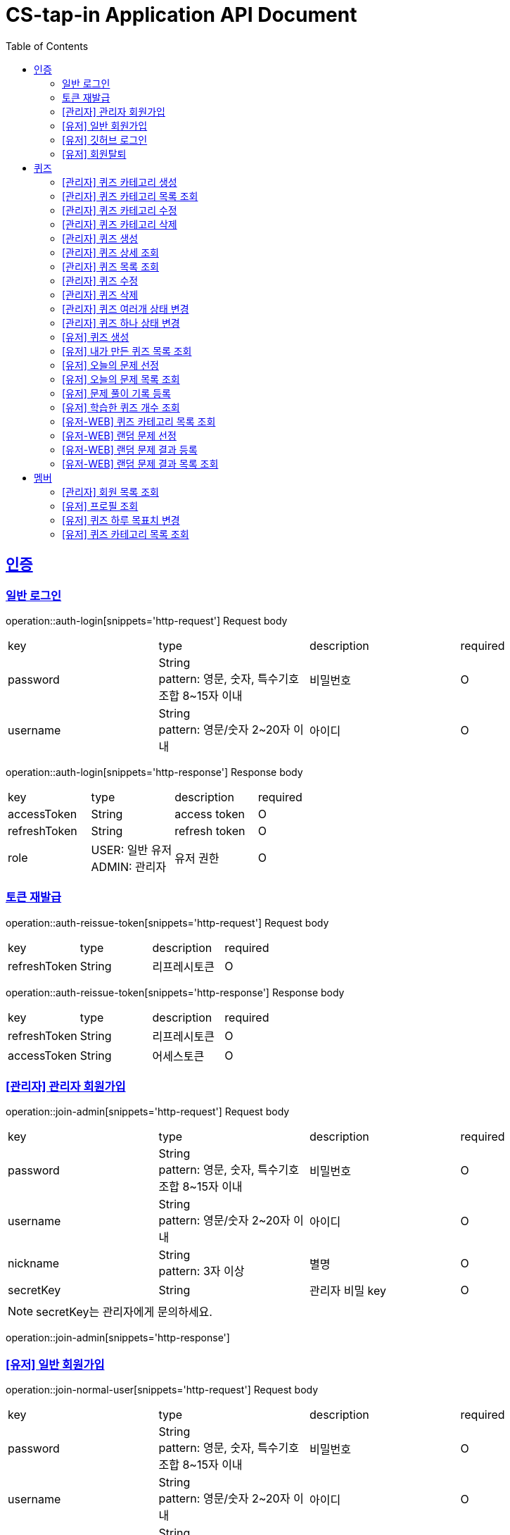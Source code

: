 = CS-tap-in Application API Document
:doctype: book
:icons: font
:source-highlighter: highlightjs
:toc: left
:toclevels: 2
:sectlinks:

[[auth]]
== 인증

=== 일반 로그인

operation::auth-login[snippets='http-request']
Request body
|===
| key | type | description | required
| password | String +
pattern: 영문, 숫자, 특수기호 조합 8~15자 이내  | 비밀번호 | O
| username | String +
pattern: 영문/숫자 2~20자 이내 | 아이디 | O
|===

operation::auth-login[snippets='http-response']
Response body
|===
| key | type | description | required
| accessToken | String | access token | O
| refreshToken | String | refresh token | O
| role | USER: 일반 유저 +
ADMIN: 관리자 | 유저 권한 | O
|===

=== 토큰 재발급

operation::auth-reissue-token[snippets='http-request']
Request body
|===
| key | type | description | required
| refreshToken | String | 리프레시토큰 | O
|===

operation::auth-reissue-token[snippets='http-response']
Response body
|===
| key | type | description | required
| refreshToken | String | 리프레시토큰 | O
| accessToken | String | 어세스토큰 | O
|===

=== [관리자] 관리자 회원가입

operation::join-admin[snippets='http-request']
Request body
|===
| key | type | description | required
| password | String +
pattern: 영문, 숫자, 특수기호 조합 8~15자 이내  | 비밀번호 | O
| username | String +
pattern: 영문/숫자 2~20자 이내 | 아이디 | O
|nickname | String +
pattern: 3자 이상 | 별명 | O
|secretKey | String | 관리자 비밀 key | O
|===
NOTE: secretKey는 관리자에게 문의하세요.

operation::join-admin[snippets='http-response']

=== [유저] 일반 회원가입

operation::join-normal-user[snippets='http-request']
Request body
|===
| key | type | description | required
| password | String +
pattern: 영문, 숫자, 특수기호 조합 8~15자 이내  | 비밀번호 | O
| username | String +
pattern: 영문/숫자 2~20자 이내 | 아이디 | O
|nickname | String +
pattern: 3자 이상 | 별명 | O
|===

=== [유저] 깃허브 로그인

NOTE: 깃허브에서 리다이렉트 해주는 api 입니다. request 는 깃허브로 부터 받습니다.
response 에 accessToken, refreshToken 을 반환합니다. +
유저가 로그인 버튼을 누르면 https://github.com/login/oauth/authorize?client_id=efe1f2bdaf1205677b87
로 이동시키면 됩니다. 유저가 이 url 에서 로그인을 하면 깃허브가 이 api로 리다이렉트 해줍니다.
요 api는 유저정보가 DB에 있으면 기존 정보를 사용하고 없으면 회원가입 시킵니다.

operation::auth-login-github[snippets='http-request']
Request Body
|===
| key | type | description | required
| code | String | 깃허브가 리다이렉트 하면서 주는 code | O
|===
operation::auth-login-github[snippets='http-response']
Response body
|===
| key | type | description | required
| accessToken | String | access token | O
| refreshToken | String | refresh token | O
| role | USER: 일반 유저 | 유저 권한 | O
|===

=== [유저] 회원탈퇴
NOTE: 회원 탈퇴를 하면 토큰을 없애버려 주세요. +
깃허브 연동 회원이 탈퇴 후 다시 깃허브 로그인을 하면 새로운 깃허브 연동 회원이 됩니다.

operation::user-withdrawal[snippets='http-request']

operation::user-withdrawal[snippets='http-response']

[[quiz]]
== 퀴즈

=== [관리자] 퀴즈 카테고리 생성

operation::admin-create-quiz-category[snippets='http-request']
Request body
|===
| key | type | description | required
| title | String | 카테고리 명 +
pattern: 20자 이하 | O
|===

operation::admin-create-quiz-category[snippets='http-response']
Response body
|===
| key | type | description | required
| id | Long | 퀴즈 카테고리 id (pk) | O
| title | String | 카테고리 명 | O
| status | PUBLIC: 공개 +
PRIVATE: 숨김 | 카테고리 상태 +
숨김 상태이면 해당 카테고리에 속하는 문제가 출제되지 않도록 할 예정인데
이거는 v1에 포함되지 않아도 될 기능 같아서 뺐습니다.| O
|===

=== [관리자] 퀴즈 카테고리 목록 조회

operation::admin-find-quiz-categories[snippets='http-request']

operation::admin-find-quiz-categories[snippets='http-response']
Response body - array
|===
| key | type | description | required
| id | Long | 카테고리 id (pk) | O
| title | String | 카테고리 명 | O
| status | PUBLIC: 공개 +
PRIVATE: 숨김 | 카테고리 상태 +
숨김 상태이면 해당 카테고리에 속하는 문제가 출제되지 않도록 할 예정인데
이거는 v1에 포함되지 않아도 될 기능 같아서 뺐습니다.| O
|===

=== [관리자] 퀴즈 카테고리 수정

operation::admin-update-quiz-category[snippets='http-request']
Request params
|===
| key | type | description | required
| quizCategoryId | Long | 퀴즈 카테고리 id (pk) | O
|===

Request body
|===
| key | type | description | required
| title | String | 카테고리 명 +
pattern: 20자 이하 | O
|===

operation::admin-update-quiz-category[snippets='http-response']
Response body
|===
| key | type | description | required
| id | Long | 퀴즈 카테고리 id (pk) | O
| title | String | 카테고리 명 | O
| status | PUBLIC: 공개 +
PRIVATE: 숨김 | 카테고리 상태 | O
|===

=== [관리자] 퀴즈 카테고리 삭제

operation::admin-delete-quiz-category[snippets='http-request']
Request params
|===
| key | type | description | required
| quizCategoryId | Long | 퀴즈 카테고리 id (pk) | O
|===

operation::admin-delete-quiz-category[snippets='http-response']

NOTE: 공개, 숨김, 미인증 상태의 퀴즈가 속한 카테고리는 삭제 불가능합니다.

=== [관리자] 퀴즈 생성

operation::admin-create-quiz[snippets='http-request']
Request body
|===
| key | type | description | required
| problem | String +
500자 이하| 문제 +
정답이 들어가는 부분은 "\+++"로 대체한다.| O
| answer | List<String> +
최소 1개 이상, 문자열 총 합 500자 이하 | 정답 들 | O
| title | String +
pattern: 50자 이하 | 제목 | O
| categoryId | Long | 카테고리 id (pk) | O
| status | PUBLIC: 공개 +
PRIVATE: 숨김 | 문제 상태 | O
|===

operation::admin-create-quiz[snippets='http-response']
Response body
|===
| key | type | description | required
| authorId | Long | 작성자 id (pk) | O
| authorName | String | 작성자 이름 | O
| categoryId | Long | 카테고리 id (pk) | O
| categoryTitle | String | 카테고리 명 | O
| id | Long | 퀴즈 id (pk) | O
| title | String | 퀴즈 제목 | O
| problem | String | 퀴즈 문제 | O
| answer | List<String> | 퀴즈 정답 들 | O
| status | PUBLIC: 공개 +
PRIVATE: 숨김 +
UNAPPROVED: 미승인 +
REJECTED: 반려 +
REMOVE: 삭제 | 문제 상태 | O
| createdAt | LocalDateTime | 퀴즈 생성일 +
pattern: "yyyy-MM-dd'T'HH:mm:ss" | O
|===

=== [관리자] 퀴즈 상세 조회

operation::admin-find-quiz-details[snippets='http-request']
Path parameters
|===
| key | type | description | required
| quizId | Long | 퀴즈 id (pk) | O
|===

operation::admin-find-quiz-details[snippets='http-response']
Response body
|===
| key | type | description | required
| authorId | Long | 작성자 id (pk) | O
| authorName | String | 작성자 이름 | O
| categoryId | Long | 카테고리 id (pk) | O
| categoryTitle | String | 카테고리 명 | O
| id | Long | 퀴즈 id (pk) | O
| title | String | 퀴즈 제목 | O
| problem | String | 퀴즈 문제 | O
| answer | List<String> | 퀴즈 정답 들 | O
| status | PUBLIC: 공개 +
PRIVATE: 숨김 +
UNAPPROVED: 미승인 +
REJECTED: 반려 | 문제 상태 | O
| createdAt | LocalDateTime | 퀴즈 생성일 +
pattern: "yyyy-MM-dd'T'HH:mm:ss" | O
|===

=== [관리자] 퀴즈 목록 조회

operation::admin-find-quizzes[snippets='http-request']
Query params
|===
| key | type | description | required
| st | author: 작성자 +
title: 제목 | 검색 조건 +
searchType | X
| keyword | String | 검색어 | X
| page | int | 페이지 +
1페이지 부터 시작합니다. +
기본값: 1 | X
| size | int | 사이즈 +
기본값: 10 | X
| status | PUBLIC: 공개 +
PRIVATE: 숨김 +
UNAPPROVED: 미승인 +
REJECTED: 반려 |
문제 상태 +
기본 값은 PUBLIC + PRIVATE 입니다. | X
| rejected | Y: 반려된 퀴즈도 노출 +
N: 반려된 퀴즈 노출 X |
반려된 퀴즈 노출 여부 +
기본 값: N| X
|===

operation::admin-find-quizzes[snippets='http-response']
Response body
|===
| key | type | description | required
| content | List<QuizzesResponse> | 내용 | O
| size | int | 크기 | O
| page | long | 페이지 | O
| totalElements | long | 총 개수 | O
|===

content
|===
| key | type | description | required
| categoryId | Long | 카테고리 id (pk) | O
| categoryTitle | String | 카테고리 명 | O
| id | Long | 퀴즈 id (pk) | O
| title | String | 퀴즈 제목 | O
| problem | String | 퀴즈 문제 | O
| status | PUBLIC: 공개 +
PRIVATE: 숨김 +
UNAPPROVED: 미승인 +
REJECTED: 반려 | 문제 상태 | O
| createdAt | LocalDateTime | 퀴즈 생성일 +
pattern: "yyyy-MM-dd'T'HH:mm:ss" | O
|===

=== [관리자] 퀴즈 수정

operation::admin-update-quiz[snippets='http-request']
Request body
|===
| key | type | description | required
| problem | String +
500자 이하| 문제 +
정답이 들어가는 부분은 "\+++"로 대체한다.| O
| answer | List<String> +
최소 1개 이상, 문자열 총 합 500자 이하 | 정답 들 | O
| title | String +
pattern: 50자 이하 | 제목 | O
| categoryId | Long | 카테고리 id (pk) | O
|===

operation::admin-update-quiz[snippets='http-response']
Response body
|===
| key | type | description | required
| authorId | Long | 작성자 id (pk) | O
| authorName | String | 작성자 이름 | O
| categoryId | Long | 카테고리 id (pk) | O
| categoryTitle | String | 카테고리 명 | O
| id | Long | 퀴즈 id (pk) | O
| title | String | 퀴즈 제목 | O
| problem | String | 퀴즈 문제 | O
| answer | List<String> | 퀴즈 정답 들 | O
| createdAt | LocalDateTime | 퀴즈 생성일 +
pattern: "yyyy-MM-dd'T'HH:mm:ss" | O
|===

=== [관리자] 퀴즈 삭제

operation::admin-delete-quiz[snippets='http-request']
Path parameters
|===
| key | type | description | required
| quizId | Long | 퀴즈 id (pk) | O
|===

operation::admin-delete-quiz[snippets='http-response']

=== [관리자] 퀴즈 여러개 상태 변경

operation::admin-change-status-quizzes[snippets='http-request']
Request body
|===
| key | type | description | required
| status | PUBLIC: 공개 +
PRIVATE: 숨김 +
UNAPPROVED: 미승인 +
REJECTED: 반려 +
REMOVE: 삭제 | 문제 상태 | O
| quizIds | List<Long> | 퀴즈 고유 id (pk) 리스트 | O
|===

operation::admin-change-status-quizzes[snippets='http-response']

=== [관리자] 퀴즈 하나 상태 변경
operation::admin-change-status-quiz[snippets='http-request']
Path params
|===
| key | type | description | required
| quizId | Long | 퀴즈 id (pk) | O
|===

Request body
|===
| key | type | description | required
| status | PUBLIC: 공개 +
PRIVATE: 숨김 +
UNAPPROVED: 미승인 +
REJECTED: 반려 +
REMOVE: 삭제 | 문제 상태 | O
|===

operation::admin-change-status-quiz[snippets='http-response']
Response body
|===
| key | type | description | required
| authorId | Long | 작성자 id (pk) | O
| authorName | String | 작성자 이름 | O
| categoryId | Long | 카테고리 id (pk) | O
| categoryTitle | String | 카테고리 명 | O
| id | Long | 퀴즈 id (pk) | O
| title | String | 퀴즈 제목 | O
| problem | String | 퀴즈 문제 | O
| answer | List<String> | 퀴즈 정답 들 | O
| createdAt | LocalDateTime | 퀴즈 생성일 +
pattern: "yyyy-MM-dd'T'HH:mm:ss" | O
|===

=== [유저] 퀴즈 생성

operation::user-create-quiz[snippets='http-request']
Request body
|===
| key | type | description | required
| problem | String +
500자 이하| 문제 +
정답이 들어가는 부분은 "\+++"로 대체한다.| O
| answer | List<String> +
최소 1개 이상, 문자열 총 합 500자 이하 | 정답 들 | O
| title | String +
pattern: 50자 이하 | 제목 | O
| categoryId | Long | 카테고리 id (pk) | O
|===

operation::user-create-quiz[snippets='http-response']
Response body
|===
| key | type | description | required
| authorId | Long | 작성자 id (pk) | O
| authorName | String | 작성자 이름 | O
| categoryId | Long | 카테고리 id (pk) | O
| categoryTitle | String | 카테고리 명 | O
| id | Long | 퀴즈 id (pk) | O
| title | String | 퀴즈 제목 | O
| problem | String | 퀴즈 문제 | O
| answer | List<String> | 퀴즈 정답 들 | O
| status | PUBLIC: 공개 +
PRIVATE: 숨김 +
UNAPPROVED: 미승인 +
REJECTED: 반려 +
REMOVE: 삭제 | 문제 상태 | O
| createdAt | LocalDateTime | 퀴즈 생성일 +
pattern: "yyyy-MM-dd'T'HH:mm:ss" | O
|===

=== [유저] 내가 만든 퀴즈 목록 조회

operation::user-find-quiz-by-author[snippets='http-request']

operation::user-find-quiz-by-author[snippets='http-response']
Response body
|===
| key | type | description | required
| content | List<QuizzesResponse> | 내용 | O
| size | int | 크기 | O
| page | long | 페이지 | O
| totalElements | long | 총 개수 | O
|===

content
|===
| key | type | description | required
| categoryId | Long | 카테고리 id (pk) | O
| categoryTitle | String | 카테고리 명 | O
| id | Long | 퀴즈 id (pk) | O
| title | String | 퀴즈 제목 | O
| problem | String | 퀴즈 문제 | O
| status | PUBLIC: 공개 +
PRIVATE: 숨김 +
UNAPPROVED: 미승인 +
REJECTED: 반려 +
REMOVE: 삭제 | 문제 상태 | O
| createdAt | LocalDateTime | 퀴즈 생성일 +
pattern: "yyyy-MM-dd'T'HH:mm:ss" | O
|===

=== [유저] 오늘의 문제 선정

operation::user-select-daily-quizzes[snippets='http-request']

operation::user-select-daily-quizzes[snippets='http-response']
Response body
|===
| key | type | description | required
| reviewQuizCount | int | 복습 퀴즈 개수 | O
| newQuizCount | int | 새로운 퀴즈 개수 | O
| quizCategories | List<DailyQuizzesSummaryResponse> | 카테고리 별 퀴즈 개수 | O
|===

DailyQuizzesSummaryResponse
|===
| key | type | description | required
| quizCategoryTitle | String | 퀴즈 카테고리 명 | O
| count | int | 개수 | O
|===

=== [유저] 오늘의 문제 목록 조회

operation::user-find-daily-quizzes[snippets='http-request']

operation::user-find-daily-quizzes[snippets='http-response']
Response body
|===
| key | type | description | required
| learningRecordId | Long | 학습 기록 id (pk) | O
| learningStatus | FAILURE: 틀림 +
NONE: 풀지 않음 | 문제 학습 상태 | O
| quizId | Long | 문제 id (pk) | O
| quizCategoryTitle | String | 문제 카테고리 명 | O
| quizTitle | String | 퀴즈 제목 | O
| problem | String | 퀴즈 문제 | O
| answer | List<String> | 퀴즈 정답 들 | O
|===

=== [유저] 문제 풀이 기록 등록

operation::user-update-learning-record-status[snippets='http-request']
Path params
|===
| key | type | description | required
| learningRecordId | Long | 학습 기록 id (pk) | O
|===

Request Body
|===
| key | type | description | required
| learningStatus | SUCCESS: 정답을 한 번에 맞춤 +
FAILURE: 틀림 +
NONE: 풀지 않음 +
RECOVERY: 틀리고 다시 맞춤| 문제 학습 상태 | O
|===

operation::user-update-learning-record-status[snippets='http-response']

=== [유저] 학습한 퀴즈 개수 조회

operation::user-find-learning-records[snippets='http-request']

operation::user-find-learning-records[snippets='http-response']
Response body
|===
| key | type | description | required
| quizCategoryTitle | String | 카테고리 명 | O
| learningQuizCount | long | 학습한 퀴즈 개수 | O
| totalQuizCount | long | 총 퀴즈 개수 | O
|===

=== [유저-WEB] 퀴즈 카테고리 목록 조회

operation::web-user-find-quiz-categories[snippets='http-request']

operation::web-user-find-quiz-categories[snippets='http-response']
Response body - array
|===
| key | type | description | required
| id | Long | 카테고리 id (pk) | O
| title | String | 카테고리 명 | O
| status | PUBLIC: 공개 +
PRIVATE: 숨김 | 카테고리 상태 +
숨김 상태이면 해당 카테고리에 속하는 문제가 출제되지 않도록 할 예정인데
이거는 v1에 포함되지 않아도 될 기능 같아서 뺐습니다.| O
|===

=== [유저-WEB] 랜덤 문제 선정

operation::web-user-find-random-quizzes[snippets='http-request']
Request body
|===
| key | type | description | required
| quizCategoryIds | List<Long> | 퀴즈 카테고리 id | O
|===

operation::web-user-find-random-quizzes[snippets='http-response']
Response body
|===
| key | type | description | required
| quizId | Long | 문제 id (pk) | O
| quizCategoryTitle | String | 문제 카테고리 명 | O
| quizTitle | String | 퀴즈 제목 | O
| problem | String | 퀴즈 문제 | O
| answer | List<String> | 퀴즈 정답 들 | O
|===

=== [유저-WEB] 랜덤 문제 결과 등록

operation::web-user-submit-random-quiz-result[snippets='http-request']
|===
| key | type | description | required
| phoneNumber | String | 전화번호 +
11자리 순수 숫자만 가능| O
| correctCount | int | 맞춘 문제 개수 | O
| username | String | 이름 +
2자리 이상 10자리 이하 순수 한글만 가능 | O
|===

operation::web-user-submit-random-quiz-result[snippets='http-response']
Response body
|===
| key | type | description | required
| id | Long | 참여자 id (pk) | O
| phoneNumber | String | 마스킹된 핸드폰 번호 | O
| username | String | 마스킹된 이름 +
첫글자, 마지막 글자를 제외하고 마스킹 | O
| correctCount | int | 문제 맞춘 개수 | O
| updatedAt | String | 등록일 +
패턴: "yyyy-MM-dd'T'HH:mm:ss" | O
|===

=== [유저-WEB] 랜덤 문제 결과 목록 조회

operation::web-user-find-random-quiz-results[snippets='http-request']
Request Params
|===
| key | type | description | required
| ym | String | 년, 월 +
format: yyyy-MM +
기본: 요청일 | X
| page | int | 페이지 +
1페이지 부터 시작합니다. +
기본값: 1 | X
| size | int | 사이즈 +
기본값: 10 | X
|===

operation::web-user-find-random-quiz-results[snippets='http-response']

NOTE: 정렬 순서: 문제 맞춘 수(내림차순), 수정일(오름차순)

Response body
|===
| key | type | description | required
| content | List<QuizParticipantsResponse> | 내용 | O
| size | int | 크기 | O
| page | long | 페이지 | O
| totalElements | long | 총 개수 | O
|===

QuizParticipantsResponse
|===
| key | type | description | required
| id | Long | 참여자 id (pk) | O
| phoneNumber | String | 마스킹된 핸드폰 번호 | O
| username | String | 마스킹된 이름 +
첫글자, 마지막 글자를 제외하고 마스킹 | O
| correctCount | int | 문제 맞춘 개수 | O
| updatedAt | String | 등록일 +
패턴: "yyyy-MM-dd'T'HH:mm:ss" | O
|===

[[member]]
== 멤버

=== [관리자] 회원 목록 조회

operation::admin-find-members[snippets='http-request']
Request params
|===
| key | type | description | required
| username | String | 회원 아이디 | X
| page | int | 페이지 +
1페이지 부터 시작합니다. +
기본값: 1 | X
| size | int | 사이즈 +
기본값: 10 | X
|===

operation::admin-find-members[snippets='http-response']
Response body
|===
| key | type | description | required
| content | List<MembersResponse> | 내용 | O
| size | int | 크기 | O
| page | long | 페이지 | O
| totalElements | long | 총 개수 | O
|===

content
|===
| key | type | description | required
| id | Long | 회원 고유 번호 (pk) | O
| username | String | 회원 아이디 | O
| nickname | String | 회원 닉네임 | O
| createdAt | LocalDateTime | 회원 등록 일자 | O
|===

=== [유저] 프로필 조회

operation::user-find-profile[snippets='http-request']

operation::user-find-profile[snippets='http-response']
Response Body
|===
| key | type | description | required
| memberId | Long | 멤버 고유 id (pk) | O
| nickname | String | 멤버 별칭 | O
| avatarUrl | String | 아바타 url | O
| completeQuizCount | int | 당일 완료한 퀴즈 개수 | O
| dailyGoal | int | 하루 퀴즈 풀이 목표치 | O
| dailyLearningComplete | boolean | 당일 학습 완료 여부 | O
|===

=== [유저] 퀴즈 하루 목표치 변경

operation::user-change-dailyGoal[snippets='http-request']
Request Body
|===
| key | type | description | required
| dailyGoal | int | 하루 퀴즈 풀이 목표치 | O
|===

operation::user-change-dailyGoal[snippets='http-response']

=== [유저] 퀴즈 카테고리 목록 조회

operation::user-find-quiz-categories[snippets='http-request']

operation::user-find-quiz-categories[snippets='http-response']
Response body - array
|===
| key | type | description | required
| id | Long | 카테고리 id (pk) | O
| title | String | 카테고리 명 | O
| status | PUBLIC: 공개 +
PRIVATE: 숨김 | 카테고리 상태 +
숨김 상태이면 해당 카테고리에 속하는 문제가 출제되지 않도록 할 예정인데
이거는 v1에 포함되지 않아도 될 기능 같아서 뺐습니다.| O
|===